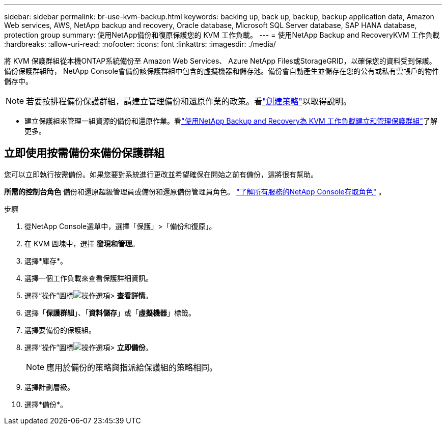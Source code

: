 ---
sidebar: sidebar 
permalink: br-use-kvm-backup.html 
keywords: backing up, back up, backup, backup application data, Amazon Web services, AWS, NetApp backup and recovery, Oracle database, Microsoft SQL Server database, SAP HANA database, protection group 
summary: 使用NetApp備份和復原保護您的 KVM 工作負載。 
---
= 使用NetApp Backup and RecoveryKVM 工作負載
:hardbreaks:
:allow-uri-read: 
:nofooter: 
:icons: font
:linkattrs: 
:imagesdir: ./media/


[role="lead"]
將 KVM 保護群組從本機ONTAP系統備份至 Amazon Web Services、 Azure NetApp Files或StorageGRID，以確保您的資料受到保護。備份保護群組時， NetApp Console會備份該保護群組中包含的虛擬機器和儲存池。備份會自動產生並儲存在您的公有或私有雲帳戶的物件儲存中。


NOTE: 若要按排程備份保護群組，請建立管理備份和還原作業的政策。看link:br-use-policies-create.html["創建策略"]以取得說明。

* 建立保護組來管理一組資源的備份和還原作業。看link:br-use-kvm-protection-groups.html["使用NetApp Backup and Recovery為 KVM 工作負載建立和管理保護群組"]了解更多。




== 立即使用按需備份來備份保護群組

您可以立即執行按需備份。如果您要對系統進行更改並希望確保在開始之前有備份，這將很有幫助。

*所需的控制台角色* 備份和還原超級管理員或備份和還原備份管理員角色。 https://docs.netapp.com/us-en/console-setup-admin/reference-iam-predefined-roles.html["了解所有服務的NetApp Console存取角色"^] 。

.步驟
. 從NetApp Console選單中，選擇「保護」>「備份和復原」。
. 在 KVM 圖塊中，選擇 *發現和管理*。
. 選擇*庫存*。
. 選擇一個工作負載來查看保護詳細資訊。
. 選擇“操作”圖標image:../media/icon-action.png["操作選項"]> *查看詳情*。
. 選擇「*保護群組*」、「*資料儲存*」或「*虛擬機器*」標籤。
. 選擇要備份的保護組。
. 選擇“操作”圖標image:../media/icon-action.png["操作選項"]> *立即備份*。
+

NOTE: 應用於備份的策略與指派給保護組的策略相同。

. 選擇計劃層級。
. 選擇*備份*。

